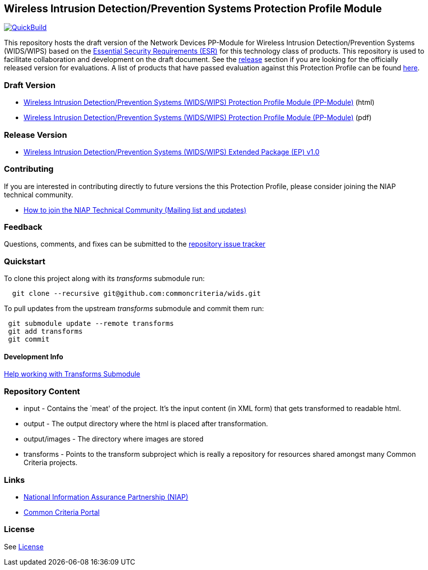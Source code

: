 == Wireless Intrusion Detection/Prevention Systems Protection Profile Module

https://commoncriteria.github.io/wids[image:https://github.com/commoncriteria/wids/actions/workflows/quick_build.yml/badge.svg[QuickBuild]]

This repository hosts the draft version of the Network Devices PP-Module
for Wireless Intrusion Detection/Prevention Systems (WIDS/WIPS) based on
the https://commoncriteria.github.io/pp/wids/wids-esr.html[Essential
Security Requirements (ESR)] for this technology class of products. This
repository is used to facilitate collaboration and development on the
draft document. See the link:#Release-Version[release] section if you
are looking for the officially released version for evaluations. A list
of products that have passed evaluation against this Protection Profile
can be found https://www.niap-ccevs.org/Profile/Info.cfm?id=395[here].

=== Draft Version

* https://commoncriteria.github.io/pp/wids/wids-release.html[Wireless
Intrusion Detection/Prevention Systems (WIDS/WIPS) Protection Profile
Module (PP-Module)] (html)
* https://commoncriteria.github.io/pp/wids/wids-release-paged.pdf[Wireless
Intrusion Detection/Prevention Systems (WIDS/WIPS) Protection Profile
Module (PP-Module)] (pdf)

=== Release Version

* https://www.niap-ccevs.org/Profile/Info.cfm?id=395[Wireless Intrusion
Detection/Prevention Systems (WIDS/WIPS) Extended Package (EP) v1.0]

=== Contributing

If you are interested in contributing directly to future versions the
this Protection Profile, please consider joining the NIAP technical
community.

* https://www.niap-ccevs.org/NIAP_Evolution/tech_communities.cfm[How to
join the NIAP Technical Community (Mailing list and updates)]

=== Feedback

Questions, comments, and fixes can be submitted to the
https://github.com/commoncriteria/wids/issues[repository issue tracker]

=== Quickstart

To clone this project along with its _transforms_ submodule run:

....
  git clone --recursive git@github.com:commoncriteria/wids.git
....

To pull updates from the upstream _transforms_ submodule and commit them
run:

....
 git submodule update --remote transforms
 git add transforms
 git commit
....

==== Development Info

https://github.com/commoncriteria/transforms/wiki/Working-with-Transforms-as-a-Submodule[Help
working with Transforms Submodule]

=== Repository Content

* input - Contains the `meat' of the project. It’s the input content (in
XML form) that gets transformed to readable html.
* output - The output directory where the html is placed after
transformation.
* output/images - The directory where images are stored
* transforms - Points to the transform subproject which is really a
repository for resources shared amongst many Common Criteria projects.

=== Links

* https://www.niap-ccevs.org/[National Information Assurance Partnership
(NIAP)]
* https://www.commoncriteriaportal.org/[Common Criteria Portal]

=== License

See link:./LICENSE[License]
